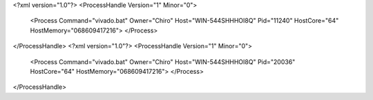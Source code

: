 <?xml version="1.0"?>
<ProcessHandle Version="1" Minor="0">
    <Process Command="vivado.bat" Owner="Chiro" Host="WIN-544SHHHOI8Q" Pid="11240" HostCore="64" HostMemory="068609417216">
    </Process>
</ProcessHandle>
<?xml version="1.0"?>
<ProcessHandle Version="1" Minor="0">
    <Process Command="vivado.bat" Owner="Chiro" Host="WIN-544SHHHOI8Q" Pid="20036" HostCore="64" HostMemory="068609417216">
    </Process>
</ProcessHandle>
